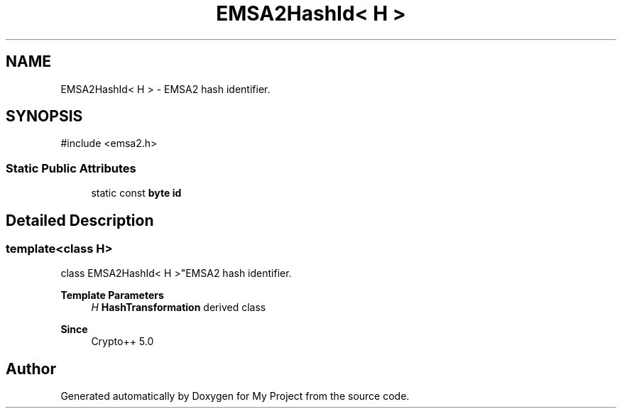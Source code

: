 .TH "EMSA2HashId< H >" 3 "My Project" \" -*- nroff -*-
.ad l
.nh
.SH NAME
EMSA2HashId< H > \- EMSA2 hash identifier\&.  

.SH SYNOPSIS
.br
.PP
.PP
\fR#include <emsa2\&.h>\fP
.SS "Static Public Attributes"

.in +1c
.ti -1c
.RI "static const \fBbyte\fP \fBid\fP"
.br
.in -1c
.SH "Detailed Description"
.PP 

.SS "template<class H>
.br
class EMSA2HashId< H >"EMSA2 hash identifier\&. 


.PP
\fBTemplate Parameters\fP
.RS 4
\fIH\fP \fBHashTransformation\fP derived class 
.RE
.PP
\fBSince\fP
.RS 4
Crypto++ 5\&.0 
.RE
.PP


.SH "Author"
.PP 
Generated automatically by Doxygen for My Project from the source code\&.
